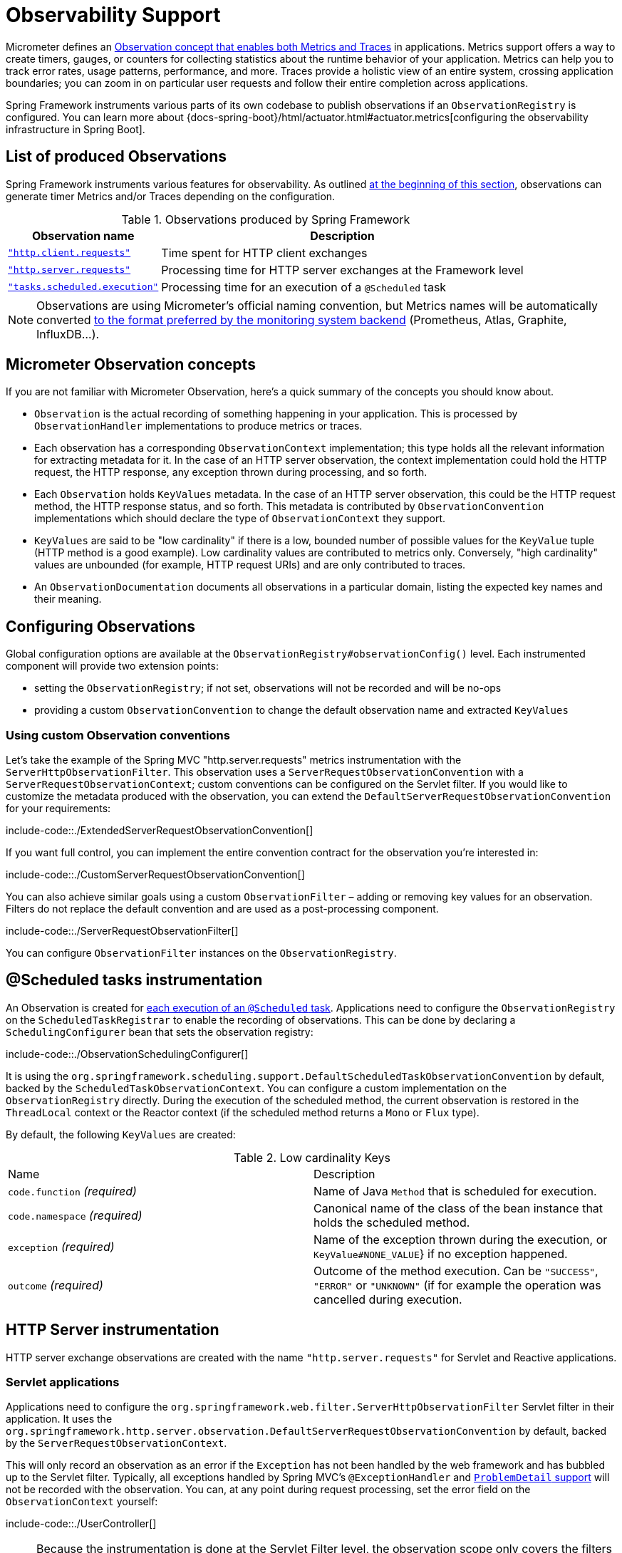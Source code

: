 [[observability]]
= Observability Support

Micrometer defines an https://micrometer.io/docs/observation[Observation concept that enables both Metrics and Traces] in applications.
Metrics support offers a way to create timers, gauges, or counters for collecting statistics about the runtime behavior of your application.
Metrics can help you to track error rates, usage patterns, performance, and more.
Traces provide a holistic view of an entire system, crossing application boundaries; you can zoom in on particular user requests and follow their entire completion across applications.

Spring Framework instruments various parts of its own codebase to publish observations if an `ObservationRegistry` is configured.
You can learn more about {docs-spring-boot}/html/actuator.html#actuator.metrics[configuring the observability infrastructure in Spring Boot].


[[observability.list]]
== List of produced Observations

Spring Framework instruments various features for observability.
As outlined xref:integration/observability.adoc[at the beginning of this section], observations can generate timer Metrics and/or Traces depending on the configuration.

.Observations produced by Spring Framework
[%autowidth]
|===
|Observation name |Description

|xref:integration/observability.adoc#observability.http-client[`"http.client.requests"`]
|Time spent for HTTP client exchanges

|xref:integration/observability.adoc#observability.http-server[`"http.server.requests"`]
|Processing time for HTTP server exchanges at the Framework level

|xref:integration/observability.adoc#observability.tasks-scheduled[`"tasks.scheduled.execution"`]
|Processing time for an execution of a `@Scheduled` task
|===

NOTE: Observations are using Micrometer's official naming convention, but Metrics names will be automatically converted
https://micrometer.io/docs/concepts#_naming_meters[to the format preferred by the monitoring system backend]
(Prometheus, Atlas, Graphite, InfluxDB...).


[[observability.concepts]]
== Micrometer Observation concepts

If you are not familiar with Micrometer Observation, here's a quick summary of the concepts you should know about.

* `Observation` is the actual recording of something happening in your application. This is processed by `ObservationHandler` implementations to produce metrics or traces.
* Each observation has a corresponding `ObservationContext` implementation; this type holds all the relevant information for extracting metadata for it.
  In the case of an HTTP server observation, the context implementation could hold the HTTP request, the HTTP response, any exception thrown during processing, and so forth.
* Each `Observation` holds `KeyValues` metadata. In the case of an HTTP server observation, this could be the HTTP request method, the HTTP response status, and so forth.
  This metadata is contributed by `ObservationConvention` implementations which should declare the type of `ObservationContext` they support.
* `KeyValues` are said to be "low cardinality" if there is a low, bounded number of possible values for the `KeyValue` tuple (HTTP method is a good example).
  Low cardinality values are contributed to metrics only.
  Conversely, "high cardinality" values are unbounded (for example, HTTP request URIs) and are only contributed to traces.
* An `ObservationDocumentation` documents all observations in a particular domain, listing the expected key names and their meaning.


[[observability.config]]
== Configuring Observations

Global configuration options are available at the `ObservationRegistry#observationConfig()` level.
Each instrumented component will provide two extension points:

* setting the `ObservationRegistry`; if not set, observations will not be recorded and will be no-ops
* providing a custom `ObservationConvention` to change the default observation name and extracted `KeyValues`


[[observability.config.conventions]]
=== Using custom Observation conventions

Let's take the example of the Spring MVC "http.server.requests" metrics instrumentation with the `ServerHttpObservationFilter`.
This observation uses a `ServerRequestObservationConvention` with a `ServerRequestObservationContext`; custom conventions can be configured on the Servlet filter.
If you would like to customize the metadata produced with the observation, you can extend the `DefaultServerRequestObservationConvention` for your requirements:

include-code::./ExtendedServerRequestObservationConvention[]

If you want full control, you can implement the entire convention contract for the observation you're interested in:

include-code::./CustomServerRequestObservationConvention[]

You can also achieve similar goals using a custom `ObservationFilter` – adding or removing key values for an observation.
Filters do not replace the default convention and are used as a post-processing component.

include-code::./ServerRequestObservationFilter[]

You can configure `ObservationFilter` instances on the `ObservationRegistry`.

[[observability.tasks-scheduled]]
== @Scheduled tasks instrumentation

An Observation is created for xref:integration/scheduling.adoc#scheduling-enable-annotation-support[each execution of an `@Scheduled` task].
Applications need to configure the `ObservationRegistry` on the `ScheduledTaskRegistrar` to enable the recording of observations.
This can be done by declaring a `SchedulingConfigurer` bean that sets the observation registry:

include-code::./ObservationSchedulingConfigurer[]

It is using the `org.springframework.scheduling.support.DefaultScheduledTaskObservationConvention` by default, backed by the `ScheduledTaskObservationContext`.
You can configure a custom implementation on the `ObservationRegistry` directly.
During the execution of the scheduled method, the current observation is restored in the `ThreadLocal` context or the Reactor context (if the scheduled method returns a `Mono` or `Flux` type).

By default, the following `KeyValues` are created:

.Low cardinality Keys
[cols="a,a"]
|===
|Name | Description
|`code.function` _(required)_|Name of Java `Method` that is scheduled for execution.
|`code.namespace` _(required)_|Canonical name of the class of the bean instance that holds the scheduled method.
|`exception` _(required)_|Name of the exception thrown during the execution, or `KeyValue#NONE_VALUE`} if no exception happened.
|`outcome` _(required)_|Outcome of the method execution. Can be `"SUCCESS"`, `"ERROR"` or `"UNKNOWN"` (if for example the operation was cancelled during execution.
|===


[[observability.http-server]]
== HTTP Server instrumentation

HTTP server exchange observations are created with the name `"http.server.requests"` for Servlet and Reactive applications.

[[observability.http-server.servlet]]
=== Servlet applications

Applications need to configure the `org.springframework.web.filter.ServerHttpObservationFilter` Servlet filter in their application.
It uses the `org.springframework.http.server.observation.DefaultServerRequestObservationConvention` by default, backed by the `ServerRequestObservationContext`.

This will only record an observation as an error if the `Exception` has not been handled by the web framework and has bubbled up to the Servlet filter.
Typically, all exceptions handled by Spring MVC's `@ExceptionHandler` and xref:web/webmvc/mvc-ann-rest-exceptions.adoc[`ProblemDetail` support] will not be recorded with the observation.
You can, at any point during request processing, set the error field on the `ObservationContext` yourself:

include-code::./UserController[]

NOTE: Because the instrumentation is done at the Servlet Filter level, the observation scope only covers the filters ordered after this one as well as the handling of the request.
Typically, Servlet container error handling is performed at a lower level and won't have any active observation or span.
For this use case, a container-specific implementation is required, such as a `org.apache.catalina.Valve` for Tomcat; this is outside of the scope of this project.

By default, the following `KeyValues` are created:

.Low cardinality Keys
[cols="a,a"]
|===
|Name | Description
|`exception` _(required)_|Name of the exception thrown during the exchange, or `KeyValue#NONE_VALUE`} if no exception happened.
|`method` _(required)_|Name of HTTP request method or `"none"` if the request was not received properly.
|`outcome` _(required)_|Outcome of the HTTP server exchange.
|`status` _(required)_|HTTP response raw status code, or `"UNKNOWN"` if no response was created.
|`uri` _(required)_|URI pattern for the matching handler if available, falling back to `REDIRECTION` for 3xx responses, `NOT_FOUND` for 404 responses, `root` for requests with no path info, and `UNKNOWN` for all other requests.
|===

.High cardinality Keys
[cols="a,a"]
|===
|Name | Description
|`http.url` _(required)_|HTTP request URI.
|===


[[observability.http-server.reactive]]
=== Reactive applications

Applications need to configure the `WebHttpHandlerBuilder` with a `MeterRegistry` to enable server instrumentation.
This can be done on the `WebHttpHandlerBuilder`, as follows:

include-code::./HttpHandlerConfiguration[]

It is using the `org.springframework.http.server.reactive.observation.DefaultServerRequestObservationConvention` by default, backed by the `ServerRequestObservationContext`.

This will only record an observation as an error if the `Exception` has not been handled by an application Controller.
Typically, all exceptions handled by Spring WebFlux's `@ExceptionHandler` and <<web.adoc#webflux-ann-rest-exceptions,`ProblemDetail` support>> will not be recorded with the observation.
You can, at any point during request processing, set the error field on the `ObservationContext` yourself:

include-code::./UserController[]

By default, the following `KeyValues` are created:

.Low cardinality Keys
[cols="a,a"]
|===
|Name | Description
|`exception` _(required)_|Name of the exception thrown during the exchange, or `"none"` if no exception happened.
|`method` _(required)_|Name of HTTP request method or `"none"` if the request was not received properly.
|`outcome` _(required)_|Outcome of the HTTP server exchange.
|`status` _(required)_|HTTP response raw status code, or `"UNKNOWN"` if no response was created.
|`uri` _(required)_|URI pattern for the matching handler if available, falling back to `REDIRECTION` for 3xx responses, `NOT_FOUND` for 404 responses, `root` for requests with no path info, and `UNKNOWN` for all other requests.
|===

.High cardinality Keys
[cols="a,a"]
|===
|Name | Description
|`http.url` _(required)_|HTTP request URI.
|===



[[observability.http-client]]
== HTTP Client Instrumentation

HTTP client exchange observations are created with the name `"http.client.requests"` for blocking and reactive clients.
Unlike their server counterparts, the instrumentation is implemented directly in the client so the only required step is to configure an `ObservationRegistry` on the client.

[[observability.http-client.resttemplate]]
=== RestTemplate

Applications must configure an `ObservationRegistry` on `RestTemplate` instances to enable the instrumentation; without that, observations are "no-ops".
Spring Boot will auto-configure `RestTemplateBuilder` beans with the observation registry already set.

Instrumentation uses the `org.springframework.http.client.observation.ClientRequestObservationConvention` by default, backed by the `ClientRequestObservationContext`.

.Low cardinality Keys
[cols="a,a"]
|===
|Name | Description
|`method` _(required)_|Name of HTTP request method or `"none"` if the request could not be created.
|`uri` _(required)_|URI template used for HTTP request, or `"none"` if none was provided. Only the path part of the URI is considered.
|`client.name` _(required)_|Client name derived from the request URI host.
|`status` _(required)_|HTTP response raw status code, or `"IO_ERROR"` in case of `IOException`, or `"CLIENT_ERROR"` if no response was received.
|`outcome` _(required)_|Outcome of the HTTP client exchange.
|`exception` _(required)_|Name of the exception thrown during the exchange, or `"none"` if no exception happened.
|===

.High cardinality Keys
[cols="a,a"]
|===
|Name | Description
|`http.url` _(required)_|HTTP request URI.
|===



[[observability.http-client.webclient]]
=== WebClient

Applications must configure an `ObservationRegistry` on the `WebClient` builder to enable the instrumentation; without that, observations are "no-ops".
Spring Boot will auto-configure `WebClient.Builder` beans with the observation registry already set.

Instrumentation uses the `org.springframework.web.reactive.function.client.ClientRequestObservationConvention` by default, backed by the `ClientRequestObservationContext`.

.Low cardinality Keys
[cols="a,a"]
|===
|Name | Description
|`method` _(required)_|Name of HTTP request method or `"none"` if the request could not be created.
|`uri` _(required)_|URI template used for HTTP request, or `"none"` if none was provided. Only the path part of the URI is considered.
|`client.name` _(required)_|Client name derived from the request URI host.
|`status` _(required)_|HTTP response raw status code, or `"IO_ERROR"` in case of `IOException`, or `"CLIENT_ERROR"` if no response was received.
|`outcome` _(required)_|Outcome of the HTTP client exchange.
|`exception` _(required)_|Name of the exception thrown during the exchange, or `"none"` if no exception happened.
|===

.High cardinality Keys
[cols="a,a"]
|===
|Name | Description
|`http.url` _(required)_|HTTP request URI.
|===


